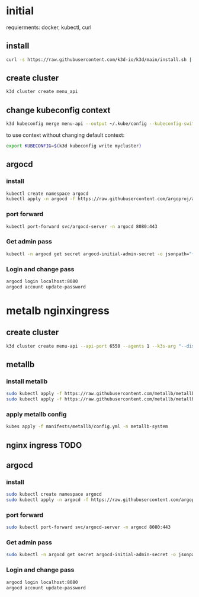 *   initial
requierments: docker, kubectl, curl
**   install
#+begin_src bash
curl -s https://raw.githubusercontent.com/k3d-io/k3d/main/install.sh | bash
#+end_src
**   create cluster
#+begin_src bash
k3d cluster create menu_api
#+end_src
**   change kubeconfig context
#+begin_src bash
k3d kubeconfig merge menu-api --output ~/.kube/config --kubeconfig-switch-context
#+end_src
to use context without changing default context:
#+begin_src bash
export KUBECONFIG=$(k3d kubeconfig write mycluster)
#+end_src
**  argocd
*** install
#+begin_src bash
kubectl create namespace argocd
kubectl apply -n argocd -f https://raw.githubusercontent.com/argoproj/argo-cd/stable/manifests/install.yaml
#+end_src
*** port forward
#+begin_src bash
kubectl port-forward svc/argocd-server -n argocd 8080:443
#+end_src
***  Get admin pass
#+begin_src bash
kubectl -n argocd get secret argocd-initial-admin-secret -o jsonpath="{.data.password}" | base64 -d; echo
#+end_src
***  Login and change pass
#+begin_src bash
argocd login localhost:8080
argocd account update-password
#+end_src

*   metalb nginxingress
**  create cluster
#+begin_src bash
k3d cluster create menu-api --api-port 6550 --agents 1 --k3s-arg "--disable=traefik@server:0" --k3s-arg "--disable=servicelb@server:0"
#+end_src
**  metallb
***  install metallb
#+begin_src bash
sudo kubectl apply -f https://raw.githubusercontent.com/metallb/metallb/v0.12.1/manifests/namespace.yaml
sudo kubectl apply -f https://raw.githubusercontent.com/metallb/metallb/v0.12.1/manifests/metallb.yaml
#+end_src
***  apply metallb config
#+begin_src bash
kubes apply -f manifests/metallb/config.yml -n metallb-system
#+end_src
**  nginx ingress TODO
**  argocd
*** install
#+begin_src bash
sudo kubectl create namespace argocd
sudo kubectl apply -n argocd -f https://raw.githubusercontent.com/argoproj/argo-cd/stable/manifests/install.yaml
#+end_src
*** port forward
#+begin_src bash
sudo kubectl port-forward svc/argocd-server -n argocd 8080:443
#+end_src
*** Get admin pass
#+begin_src bash
sudo kubectl -n argocd get secret argocd-initial-admin-secret -o jsonpath="{.data.password}" | base64 -d; echo
#+end_src
*** Login and change pass
#+begin_src bash
argocd login localhost:8080
argocd account update-password
#+end_src
